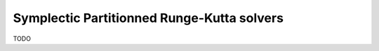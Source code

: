 .. _ODE-RK:

Symplectic Partitionned Runge-Kutta solvers
===========================================

TODO